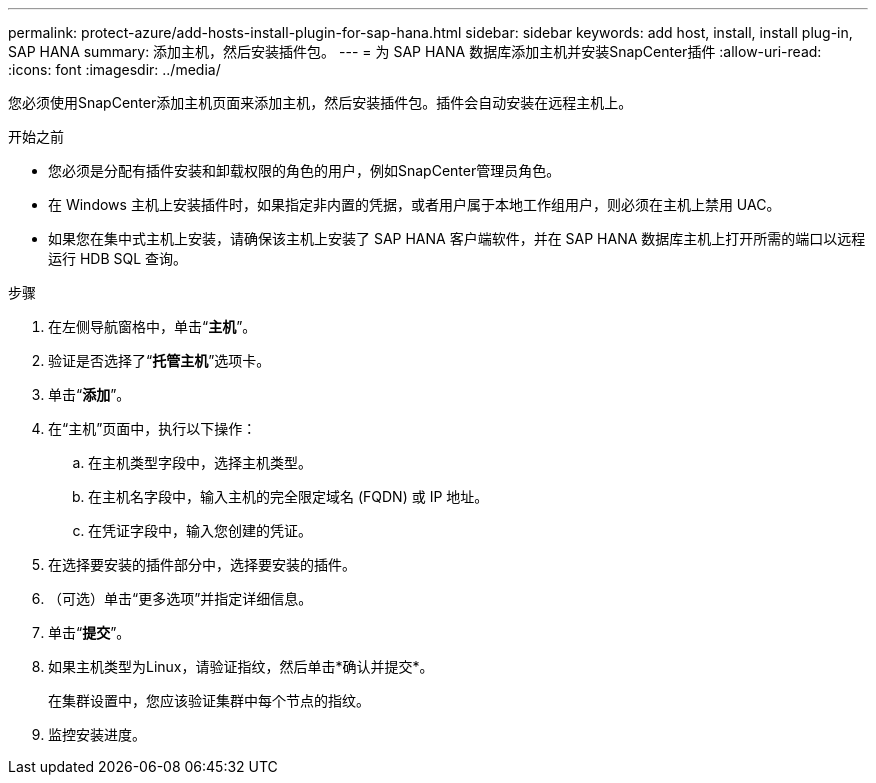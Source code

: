 ---
permalink: protect-azure/add-hosts-install-plugin-for-sap-hana.html 
sidebar: sidebar 
keywords: add host, install, install plug-in, SAP HANA 
summary: 添加主机，然后安装插件包。 
---
= 为 SAP HANA 数据库添加主机并安装SnapCenter插件
:allow-uri-read: 
:icons: font
:imagesdir: ../media/


[role="lead"]
您必须使用SnapCenter添加主机页面来添加主机，然后安装插件包。插件会自动安装在远程主机上。

.开始之前
* 您必须是分配有插件安装和卸载权限的角色的用户，例如SnapCenter管理员角色。
* 在 Windows 主机上安装插件时，如果指定非内置的凭据，或者用户属于本地工作组用户，则必须在主机上禁用 UAC。
* 如果您在集中式主机上安装，请确保该主机上安装了 SAP HANA 客户端软件，并在 SAP HANA 数据库主机上打开所需的端口以远程运行 HDB SQL 查询。


.步骤
. 在左侧导航窗格中，单击“*主机*”。
. 验证是否选择了“*托管主机*”选项卡。
. 单击“*添加*”。
. 在“主机”页面中，执行以下操作：
+
.. 在主机类型字段中，选择主机类型。
.. 在主机名字段中，输入主机的完全限定域名 (FQDN) 或 IP 地址。
.. 在凭证字段中，输入您创建的凭证。


. 在选择要安装的插件部分中，选择要安装的插件。
. （可选）单击“更多选项”并指定详细信息。
. 单击“*提交*”。
. 如果主机类型为Linux，请验证指纹，然后单击*确认并提交*。
+
在集群设置中，您应该验证集群中每个节点的指纹。

. 监控安装进度。

